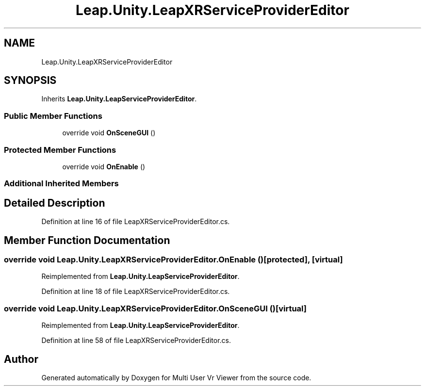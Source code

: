.TH "Leap.Unity.LeapXRServiceProviderEditor" 3 "Sat Jul 20 2019" "Version https://github.com/Saurabhbagh/Multi-User-VR-Viewer--10th-July/" "Multi User Vr Viewer" \" -*- nroff -*-
.ad l
.nh
.SH NAME
Leap.Unity.LeapXRServiceProviderEditor
.SH SYNOPSIS
.br
.PP
.PP
Inherits \fBLeap\&.Unity\&.LeapServiceProviderEditor\fP\&.
.SS "Public Member Functions"

.in +1c
.ti -1c
.RI "override void \fBOnSceneGUI\fP ()"
.br
.in -1c
.SS "Protected Member Functions"

.in +1c
.ti -1c
.RI "override void \fBOnEnable\fP ()"
.br
.in -1c
.SS "Additional Inherited Members"
.SH "Detailed Description"
.PP 
Definition at line 16 of file LeapXRServiceProviderEditor\&.cs\&.
.SH "Member Function Documentation"
.PP 
.SS "override void Leap\&.Unity\&.LeapXRServiceProviderEditor\&.OnEnable ()\fC [protected]\fP, \fC [virtual]\fP"

.PP
Reimplemented from \fBLeap\&.Unity\&.LeapServiceProviderEditor\fP\&.
.PP
Definition at line 18 of file LeapXRServiceProviderEditor\&.cs\&.
.SS "override void Leap\&.Unity\&.LeapXRServiceProviderEditor\&.OnSceneGUI ()\fC [virtual]\fP"

.PP
Reimplemented from \fBLeap\&.Unity\&.LeapServiceProviderEditor\fP\&.
.PP
Definition at line 58 of file LeapXRServiceProviderEditor\&.cs\&.

.SH "Author"
.PP 
Generated automatically by Doxygen for Multi User Vr Viewer from the source code\&.
